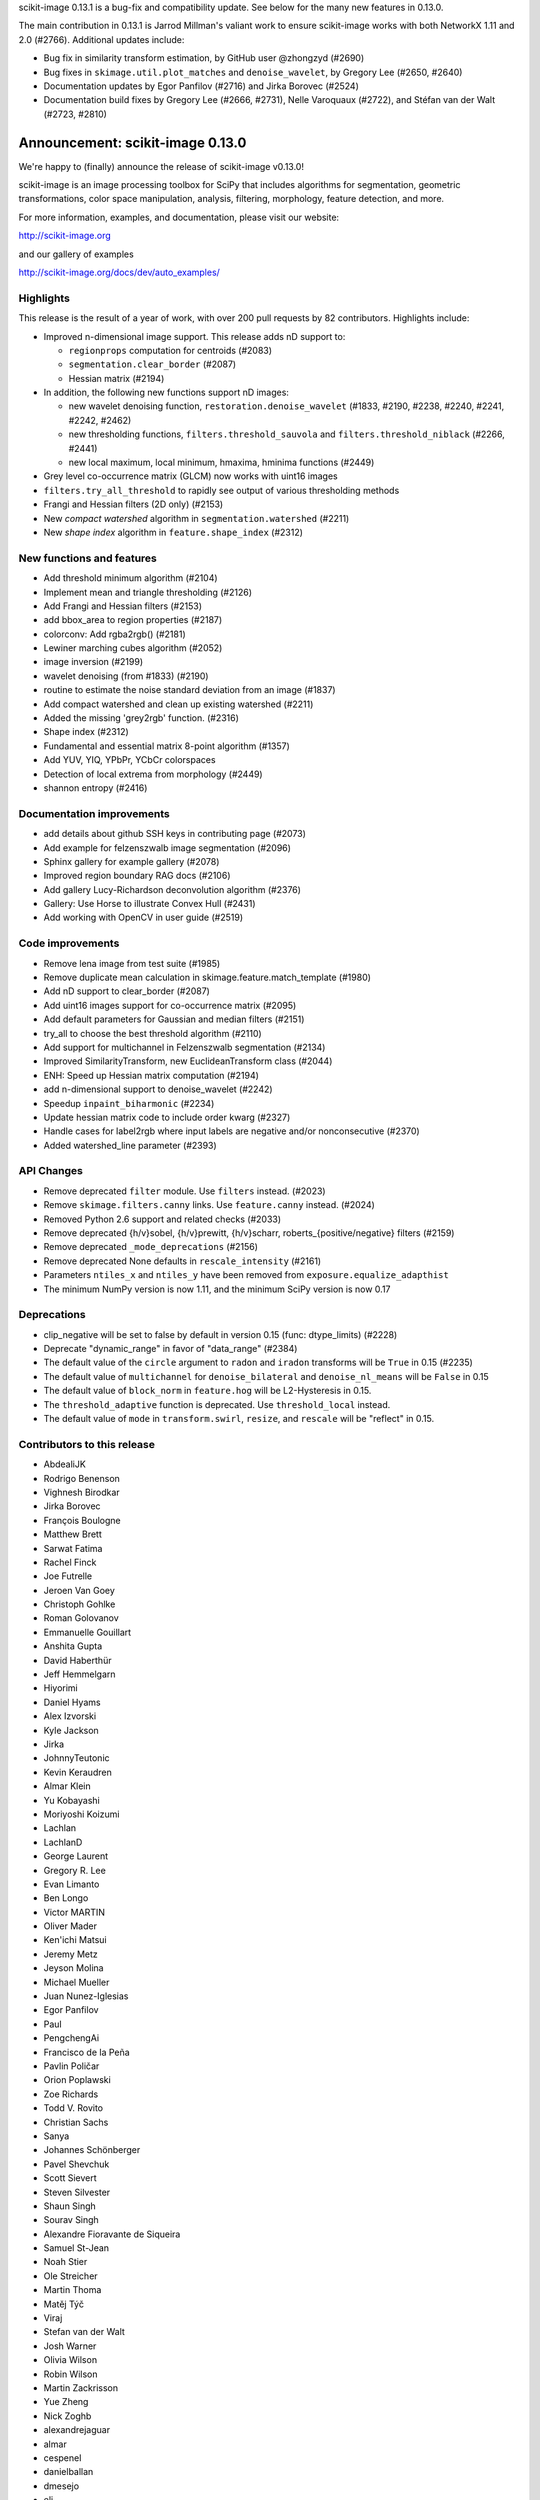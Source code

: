 scikit-image 0.13.1 is a bug-fix and compatibility update. See below for
the many new features in 0.13.0.

The main contribution in 0.13.1 is Jarrod Millman's valiant work to ensure
scikit-image works with both NetworkX 1.11 and 2.0 (#2766). Additional updates
include:

- Bug fix in similarity transform estimation, by GitHub user @zhongzyd (#2690)
- Bug fixes in ``skimage.util.plot_matches`` and ``denoise_wavelet``,
  by Gregory Lee (#2650, #2640)
- Documentation updates by Egor Panfilov (#2716) and Jirka Borovec (#2524)
- Documentation build fixes by Gregory Lee (#2666, #2731), Nelle
  Varoquaux (#2722), and Stéfan van der Walt (#2723, #2810)


Announcement: scikit-image 0.13.0
=================================

We're happy to (finally) announce the release of scikit-image v0.13.0!

scikit-image is an image processing toolbox for SciPy that includes algorithms
for segmentation, geometric transformations, color space manipulation,
analysis, filtering, morphology, feature detection, and more.

For more information, examples, and documentation, please visit our website:

http://scikit-image.org

and our gallery of examples

http://scikit-image.org/docs/dev/auto_examples/

Highlights
----------

This release is the result of a year of work, with over 200 pull requests by
82 contributors. Highlights include:

- Improved n-dimensional image support. This release adds nD support to:

  * ``regionprops`` computation for centroids (#2083)
  * ``segmentation.clear_border`` (#2087)
  * Hessian matrix (#2194)

- In addition, the following new functions support nD images:

  * new wavelet denoising function, ``restoration.denoise_wavelet``
    (#1833, #2190, #2238, #2240, #2241, #2242, #2462)
  * new thresholding functions, ``filters.threshold_sauvola`` and
    ``filters.threshold_niblack`` (#2266, #2441)
  * new local maximum, local minimum, hmaxima, hminima functions (#2449)

- Grey level co-occurrence matrix (GLCM) now works with uint16 images
- ``filters.try_all_threshold`` to rapidly see output of various thresholding
  methods
- Frangi and Hessian filters (2D only) (#2153)
- New *compact watershed* algorithm in ``segmentation.watershed`` (#2211)
- New *shape index* algorithm in ``feature.shape_index`` (#2312)

New functions and features
--------------------------

- Add threshold minimum algorithm (#2104)
- Implement mean and triangle thresholding (#2126)
- Add Frangi and Hessian filters (#2153)
- add bbox_area to region properties (#2187)
- colorconv: Add rgba2rgb() (#2181)
- Lewiner marching cubes algorithm (#2052)
- image inversion (#2199)
- wavelet denoising (from #1833) (#2190)
- routine to estimate the noise standard deviation from an image (#1837)
- Add compact watershed and clean up existing watershed (#2211)
- Added the missing 'grey2rgb' function. (#2316)
- Shape index (#2312)
- Fundamental and essential matrix 8-point algorithm (#1357)
- Add YUV, YIQ, YPbPr, YCbCr colorspaces
- Detection of local extrema from morphology (#2449)
- shannon entropy (#2416)

Documentation improvements
--------------------------

- add details about github SSH keys in contributing page (#2073)
- Add example for felzenszwalb image segmentation (#2096)
- Sphinx gallery for example gallery (#2078)
- Improved region boundary RAG docs (#2106)
- Add gallery Lucy-Richardson deconvolution algorithm (#2376)
- Gallery: Use Horse to illustrate Convex Hull (#2431)
- Add working with OpenCV in user guide (#2519)

Code improvements
-----------------

- Remove lena image from test suite (#1985)
- Remove duplicate mean calculation in skimage.feature.match_template (#1980)
- Add nD support to clear_border (#2087)
- Add uint16 images support for co-occurrence matrix (#2095)
- Add default parameters for Gaussian and median filters (#2151)
- try_all to choose the best threshold algorithm (#2110)
- Add support for multichannel in Felzenszwalb segmentation (#2134)
- Improved SimilarityTransform, new EuclideanTransform class (#2044)
- ENH: Speed up Hessian matrix computation (#2194)
- add n-dimensional support to denoise_wavelet (#2242)
- Speedup ``inpaint_biharmonic`` (#2234)
- Update hessian matrix code to include order kwarg (#2327)
- Handle cases for label2rgb where input labels are negative and/or
  nonconsecutive (#2370)
- Added watershed_line parameter (#2393)

API Changes
-----------

- Remove deprecated ``filter`` module. Use ``filters`` instead. (#2023)
- Remove ``skimage.filters.canny`` links. Use ``feature.canny`` instead. (#2024)
- Removed Python 2.6 support and related checks (#2033)
- Remove deprecated {h/v}sobel, {h/v}prewitt, {h/v}scharr,
  roberts_{positive/negative} filters (#2159)
- Remove deprecated ``_mode_deprecations`` (#2156)
- Remove deprecated None defaults in ``rescale_intensity`` (#2161)
- Parameters ``ntiles_x`` and ``ntiles_y`` have been removed from
  ``exposure.equalize_adapthist``
- The minimum NumPy version is now 1.11, and the minimum SciPy version is now
  0.17

Deprecations
------------

- clip_negative will be set to false by default in version 0.15
  (func: dtype_limits) (#2228)
- Deprecate "dynamic_range" in favor of "data_range" (#2384)
- The default value of the ``circle`` argument to ``radon`` and ``iradon``
  transforms will be ``True`` in 0.15 (#2235)
- The default value of ``multichannel`` for ``denoise_bilateral`` and
  ``denoise_nl_means`` will be ``False`` in 0.15
- The default value of ``block_norm`` in ``feature.hog`` will be L2-Hysteresis in
  0.15.
- The ``threshold_adaptive`` function is deprecated. Use ``threshold_local``
  instead.
- The default value of ``mode`` in ``transform.swirl``, ``resize``, and ``rescale``
  will be "reflect" in 0.15.

Contributors to this release
----------------------------

- AbdealiJK
- Rodrigo Benenson
- Vighnesh Birodkar
- Jirka Borovec
- François Boulogne
- Matthew Brett
- Sarwat Fatima
- Rachel Finck
- Joe Futrelle
- Jeroen Van Goey
- Christoph Gohlke
- Roman Golovanov
- Emmanuelle Gouillart
- Anshita Gupta
- David Haberthür
- Jeff Hemmelgarn
- Hiyorimi
- Daniel Hyams
- Alex Izvorski
- Kyle Jackson
- Jirka
- JohnnyTeutonic
- Kevin Keraudren
- Almar Klein
- Yu Kobayashi
- Moriyoshi Koizumi
- Lachlan
- LachlanD
- George Laurent
- Gregory R. Lee
- Evan Limanto
- Ben Longo
- Victor MARTIN
- Oliver Mader
- Ken'ichi Matsui
- Jeremy Metz
- Jeyson Molina
- Michael Mueller
- Juan Nunez-Iglesias
- Egor Panfilov
- Paul
- PengchengAi
- Francisco de la Peña
- Pavlin Poličar
- Orion Poplawski
- Zoe Richards
- Todd V. Rovito
- Christian Sachs
- Sanya
- Johannes Schönberger
- Pavel Shevchuk
- Scott Sievert
- Steven Silvester
- Shaun Singh
- Sourav Singh
- Alexandre Fioravante de Siqueira
- Samuel St-Jean
- Noah Stier
- Ole Streicher
- Martin Thoma
- Matěj Týč
- Viraj
- Stefan van der Walt
- Josh Warner
- Olivia Wilson
- Robin Wilson
- Martin Zackrisson
- Yue Zheng
- Nick Zoghb
- alexandrejaguar
- almar
- cespenel
- danielballan
- dmesejo
- eli
- jwittenbach
- lgeorge
- mljli
- rjeli
- skrish13
- tseclaudia
- walter

Pull requests merged in this release
------------------------------------

- Warn if user tries to build with older Cython version (#1986)
- Remove lena image from test suite (#1985)
- Add inpaint to module init (#1987)
- Pre-calculate template mean (#1980)
- rgb2grey -> grey2rgb (#1989)
- Also expose rgb2gray as rgb2grey (#1990)
- Remove all .md5 files on clean (#1992)
- avoid deprecation warnings when calling compute_ssim with multichannel=True (#1994)
- DOC: Suggest multichannel=True in compute_ssim error (#1999)
- [DOC] add link to guide (#2001)
- Fix docs-->doc in CONTRIBUTING (#2009)
- Turn ``dask`` into an optional dependency (#2013)
- Correct regexp for catching mpl warnings (#2014)
- BUILD: Use --pre flag for Travis pip installs. (#1938)
- Github templates (#1954)
- added doc to PaintTool (#1934)
- skimage.segmentation.quickshift signature is missing from API docs (#2017)
- MAINT: Upgrade tifffile (#2016)
- Modified .gitignore to properly ignore auto_example files (#1966)
- MAINT: Switch from coveralls -> codecov in CI build (#2015)
- skimage.segmentation.quickshift signature is missing from API docs, third attempt (#2021)
- MAINT: Remove deprecated ``filter`` module (#2023)
- Remove ``skimage.filters.canny`` links (#2024)
- Document regionprops bbox property. (#2030)
- Fix URL to texturematch paper (#2031)
- Improved skimage.segmentation.active_contour input arguments' dtype support (#2032)
- Fix local test function (#2034)
- Removed Python 2.6 support and related checks (#2033)
- Test on OSX (#2038)
- Change coverage badge to codecov (#2055)
- TST: Speed up bilateral filter tests (#2061)
- Speed up colorconv._convert (#2064)
- FIX: Fix import of 'warn' in qt_plugin (#2070)
- Add YUV, YIQ, YPbPr, YCbCr colorspaces
- adding details about github SSH keys in contributing page (#2073)
- ENH: Pass np.random.RandomState to RANSAC (#2072)
- Handle IO objects with tifffile (#2046)
- Updated centroid to use coords - works in 3d (#2083)
- [WIP] Hierarchical Merging of Region Boundary RAGs (#2058)
- Add nD support to clear_border (#2087)
- DOC: update for new API (minor) (#2090)
- Add example for felzenszwalb image segmentation (#2096)
- DOC: add space before column on variable def (minor...) (#2102)
- DOC: Guide new contributors to HTTPS, not SSH (#2082)
- Add François Boulogne to the mailmap (#2117)
- Move skimage.filters.rank description and todos from README into docstring. (#2115)
- Fixing Error and documentation on Otsu Threshold (#2118)
- Add scuinto's second email address to mailmap (#2122)
- MAINT: around label and regionprops functions. (#2100)
- Add threshold minimum algorithm (#2104)
- Sphinx gallery for example gallery (#2078)
- DOC: make a title shorter in gallery (#2128)
- DOC: refactor axes with lists (#2129)
- DOC ENH + API fix on houghline transform (#2089)
- Fix indentation for example script (#2136)
- Implement mean and triangle thresholding (#2126)
- Move ``skimage.measure.label`` references to the docstring (#2143)
- Fix outdated GraphicsGems link (#2149)
- Docstring (#2145)
- Add uint16 images support for co-occurrence matrix (#2095)
- Remove deprecared {h/v}sobel, {h/v}prewitt, {h/v}scharr, roberts_{positive/negative} filters (#2159)
- Remove deprecated ``_mode_deprecations`` (#2156)
- Default parameters (#2151)
- ENH: try_all to choose the best threshold algorithm and DOC refactoring (#2110)
- BUGFIX: inverse_map should not be None (#2160)
- Switched felzenszwalb gray to multichannel version (#2134)
- Writing, style, and PEP8 fixes for greycomatrix (#2157)
- Add Frangi and Hessian filters (#2153)
- Improved SimilarityTransform, new EuclideanTransform class (#2044)
- color.colorconv: Fix documentation of rgb2gray() (#2169)
- fix region merging in ``segmentation.felzenszwalb`` (#2164)
- Remove deprecated None defaults in ``rescale_intensity`` (#2161)
- DOC: add a note to template_match (#2176)
- Added chapter title formatting for numpy_images.rst (#2177)
- Fix threshold_triangle to work with non-integer images. (#2171)
- Improved region boundary RAG docs (#2106)
- ENH add bbox_area to region properties (#2187)
- colorconv: Add rgba2rgb() (#2181)
- DOC: add DOI to references (#2188)
- remove local threshold in try_all_threshold (#2180)
- DOC: add a note on warning treatment (#2198)
- ENH: Speed up Hessian matrix computation (#2194)
- Add missing unittests for data and convert horse to binary (#2196)
- Fix ssim example (#2208)
- [MRG] MAINT: Replaced gaussian_filter with filters.gaussian (#2210)
- [MRG] DOC: corrected mssim docstring to return float (#2218)
- FEAT: Lewiner marching cubes algorithm (#2052)
- Fix bug in salt and pepper noise (#2223)
- TST: Updated AppVeyor to use Conda, added msvc_runtime (#2217)
- Improve docstrings for captions (#2185)
- Add task update version on wikipedia (#2230)
- NEW + DOC: image inversion (#2199)
- ENH: Implements wavelet denoising (from #1833) (#2190)
- TEST: define seed in setup() / Fix random test failure (#2227)
- add n-dimensional support to denoise_wavelet (#2242)
- API: clip_negative will be set to false by default in version 0.15 (func: dtype_limits) (#2228)
- Speedup ``inpaint_biharmonic`` (#2234)
- MAINT dtype.py (PEP8) (#2231)
- Removed unused extend_image (#2251)
- ENH:  routine to estimate the noise standard deviation from an image (#1837)
- Restrict sphinx builds to a single process.  Remove vendored numpydoc. (#2257)
- Added more specific check for image shape in threshold_otsu warning (#2259)
- Allow running ``setup.py egg_info`` without numpy installed. (#2260)
- Add compact watershed and clean up existing watershed (#2211)
- Use numpy.pad directly, removing most shipped code in util.pad (#2265)
- DOC: fix references (#2262)
- DOC: tiny fixes in gallery (#2226)
- DOC: fix typo (#2274)
- Update Manifest.in (#2255)
- Bugfix unbounded correlation -- Dhyams fix for match template (#2263)
- DOC: Refactor example skeletonize in the gallery (#2141)
- [MRG+1] Insert metadata in docstrings of images in skimage.data.* (#2236)
- MAINT: Radon (docstring, API, PEP8) (#2235)
- [MRG+2] MAINT: Fix numpy deprecation (#2283)
- Reduce whitespace around plots (#2144)
- [MRG+1] By default, clear_border is not inplace (#2285)
- Remove unused imports in ``transform.{pyx/pxd}`` (#2288)
- [MRG+1] Add community guidelines to doc navigation (#2287)
- Adding colors to the IHC (#2279)
- FIX: select num_peaks if labels is specified  (#2098)
- [MRG+1] Add felzenszwalb shape validation (#2286)
- [MRG+1] more closely match the BayesShrink paper in _wavelet_threshold (#2241)
- Remove usages of ``subplots_adjust`` (#2289)
- [MRG+1] Change documentation page favicon (#2291)
- [MRG+1] TST: prefer ``assert_`` from numpy.testing over assert (#2298)
- TSTFIX: Bug fix for development version of scipy (#2302)
- Enhance ``compare_ssim`` docstring (#2314)
- Added the missing 'grey2rgb' function. (#2316)
- PEP8 (#2304)
- Made Python wrappers for public Cython functions (#2303)
- Update mailing list location (#2328)
- Shape Index (#2312)
- Add pywavelets to runtime requirements in DEPENDS.txt (#2238)
- Refactor variable names in ``skimage.draw`` (#2321)
- Fix display problem when printing error messages (#2326)
- Added catch for zero image in threshold_li (#2338)
- FIX: Modified peak_local_max to use relabel_sequential (#2341)
- Update favicon in _static (#2355)
- Remove incorrect input type assumption in doctrings for rgb2hsv and h… (#2354)
- Update the default boundary mode in transform.swirl (#2331)
- Update imread() document (#2358)
- Check for valid mode in random_walker(). (#2362)
- Fix 1 broken test in _shared not executed by nose/travis (#2229)
- Update hessian matrix code to include order kwarg (#2327)
- Clarify purpose of beta1 and beta2 parameters in documentations of sk… (#2382)
- Handle cases for label2rgb where input labels are negative and/or nonconsecutive (#2370)
- Update ``exposure.equalize_adapthist`` args and docstring (#2220)
- Fix (x, y) origin description in user guide (#2385)
- Update docstring for show_rag method (#2375)
- Fix display problem when printing error messages (#2372)
- Added a check for empty array in _shared.utils.py (#2364)
- Fix no peaks blob log (#2349)
- ENH: Extend draw.ellipse with orientation kwarg (#2366)
- Fundamental and essential matrix 8-point algorithm (#1357)
- Fix reference to travis notes (#2403)
- Fix deprecated option in sphinx that causes warning treated as error in travis (#2395)
- Update Travis Script (#2374)
- Remove the freeimage plugin (#1933)
- Fix shape type for histogram (#2417)
- Add illuminant and observer parameters to the rgb2lab and lab2rgb functions. (#2306)
- PEP8 (#2413)
- MAINT: merge lists of dtypes (#2420)
- Made (partially) ``pep8``-compliant (#2392)
- Added titles and text to make plot_brief.py example more clear (#2193)
- DOC: Add reference to standard illuminant (#2418)
- Added titles and text to the subplots to make it easier to new comers for plot_censure.py example (#2191)
- Deprecate "dynamic_range" in favor of "data_range" (#2384)
- Make PR 2266 n-D compatible (#4)
- Add new "thin" method based on Guo and Hall 1989 (#2294)
- local threshold niblack sauvola (from Jeysonmc PR) (#2266)
- stable ellipse fitting (#2394)
- Add gallery Lucy-Richardson deconvolution algorithm (#2376)
- Improve SIFT loader docstring according to comments and StackOverflow (#2404)
- Change to Javascript loading of search index (patch by Julian Taylor) (#2438)
- Fix segfault in connected components (patch by Yaroslav Halchenko) (#2437)
- Refactor ``util/dtype.py`` (#2425)
- ENH: Gallery, various little stylish corrections (DFT example). (#2430)
- Make peak_local_max return indices sorted, always (#2435)
- Correct comment of probabilistic_hough_line(). (#2448)
- Added watershed_line parameter (#2393)
- Solved Gaussian value range #2383 (#2388)
- Gallery: Use Horse to illustrate Convex Hull (#2431)
- MRG: update build matrix for Python 3.6 (#2451)
- Wavelet denoising in YCbCr color space (#2240)
- Gallery: Use gray cmap for coins (#2459)
- Bug fix for Sauvola and Niblack thresholding (#2441)
- MAINT: removes _wavelet_threshold docstring (#2460)
- BUG: fix denoise_wavelet for odd-length input (#2462)
- MAINT: warns for new multichannel default in denoise_{bilateral, nl_means} (#2467)
- Various enhancements in gallery for denoising (#2461)
- Tool for checking completeness of sdist (#2085)
- Add different ``skimage.hog`` blocks normalization methods (#2040)
- DOC: fix typos and add references (#2478)
- update sphinx gallery to 0.1.8 (#2474)
- DOC: Fix typo in gaussian filter docstring (#2487)
- Add threshold_local, deprecate old threshold_adaptive API (#2490)
- Default edge mode change for resize and rescale (#2484)
- Add ``dask[array]`` to optional requirements (#2494)
- DOC:  Adds an instruction to CONTRIBUTING.txt & Updates the git install link for Windows (#2495)
- ENH: generalize hough_peak functions (#2109)
- Fix gallery examples (#2504)
- Bump min scipy version (#2254)
- DOC: img_as_float add note about range if input dtype is float (#2499)
- Update tifffile for 2017.01.12 changes (#2497)
- Replace local_sum by block_reduce in docstrings. (#2498)
- MAINT: pass scipys truncate parameter to gaussian filter API (#2508)
- DOC: gallery: join segmentation: enhancement (#2507)
- Tidy up the deployment of dev docs (#2516)
-  Do not require cython for normal builds (#2509)
- Fix broken ``test_ncut_stable_subgraph`` for Python 3.6, enable Python 3.6 in Travis (#2511)
- Improved background labeling (#2381)
- For imread's load_func, make the img_num argument optional (#2054)
- Make compatible with current networkx master (#2455)
- Miscellaneous tidying in HOG code (#2526)
- BUG: Fix NumPy error when no descriptors are returned by ORB (#2537)
- BUG: ValueError in restoration.denoise_bilateral for zeros image (#2533)
- Fix link to Python XY (#2542)
- TST: fix ValueError with scipy-0.19.0rc2 (#2544)
- DOC: Update URL for data.coins() (#2548)
- Replace GRIN URL with Flickr URL (#2547)
- Have ``threshold_minimum`` return identical results on i686 and x86_64 (#2549)
- Minor Fix (Issue #2554) (#2556)
- Remove ``offset`` parameter from ``filters.threshold_sauvola`` docstring (#2566)
- Practical guide to reading video files (#1012)
- Remove dask from ``requirements.txt`` (#2572)
- Fix ``morphology.watershed`` error message (#2570)
- DOC: Added working with OpenCV in user guide (#2519)
- NEW: add shannon entropy (#2416)
- Fix typo in ylabel of GLCM demo (#2576)
- Detection of local extrema from morphology (#2449)
- Add extrema functions to ``__init__`` (#2588)
